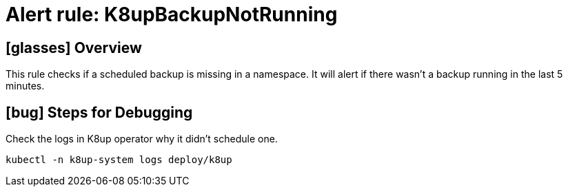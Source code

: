 = Alert rule: K8upBackupNotRunning

== icon:glasses[] Overview

This rule checks if a scheduled backup is missing in a namespace.
It will alert if there wasn't a backup running in the last 5 minutes.

== icon:bug[] Steps for Debugging

Check the logs in K8up operator why it didn't schedule one.

[source,shell]
----
kubectl -n k8up-system logs deploy/k8up
----
